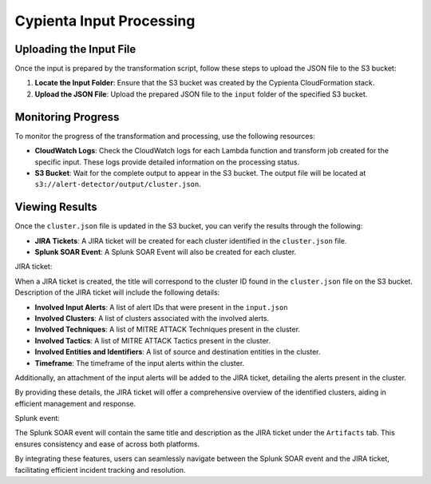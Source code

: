 Cypienta Input Processing
-------------------------

Uploading the Input File
~~~~~~~~~~~~~~~~~~~~~~~~

Once the input is prepared by the transformation script, follow these steps to upload the JSON file to the S3 bucket:

1. **Locate the Input Folder**: Ensure that the S3 bucket was created by the Cypienta CloudFormation stack.
2. **Upload the JSON File**: Upload the prepared JSON file to the ``input`` folder of the specified S3 bucket.

Monitoring Progress
~~~~~~~~~~~~~~~~~~~

To monitor the progress of the transformation and processing, use the following resources:

-  **CloudWatch Logs**: Check the CloudWatch logs for each Lambda function and transform job created for the specific input. These logs provide detailed information on the processing status.
-  **S3 Bucket**: Wait for the complete output to appear in the S3 bucket. The output file will be located at ``s3://alert-detector/output/cluster.json``.

Viewing Results
~~~~~~~~~~~~~~~

Once the ``cluster.json`` file is updated in the S3 bucket, you can verify the results through the following:

-  **JIRA Tickets**: A JIRA ticket will be created for each cluster identified in the ``cluster.json`` file.
-  **Splunk SOAR Event**: A Splunk SOAR Event will also be created for each cluster.

JIRA ticket:

.. image:: splunk_resources/jira.png
    :alt: Created JIRA issue
    :align: center

When a JIRA ticket is created, the title will correspond to the cluster ID found in the ``cluster.json`` file on the S3 bucket.  Description of the JIRA ticket will include the following details:

-  **Involved Input Alerts**: A list of alert IDs that were present in the ``input.json``
-  **Involved Clusters**: A list of clusters associated with the involved alerts.
-  **Involved Techniques**: A list of MITRE ATTACK Techniques present in the cluster.
-  **Involved Tactics**: A list of MITRE ATTACK Tactics present in the cluster.
-  **Involved Entities and Identifiers**: A list of source and destination entities in the cluster.
-  **Timeframe**: The timeframe of the input alerts within the cluster.

Additionally, an attachment of the input alerts will be added to the JIRA ticket, detailing the alerts present in the cluster.

By providing these details, the JIRA ticket will offer a comprehensive overview of the identified clusters, aiding in efficient management and response.

Splunk event:

.. image:: splunk_resources/splunk.png
    :alt: Created Splunk event
    :align: center

The Splunk SOAR event will contain the same title and description as the JIRA ticket under the ``Artifacts`` tab. This ensures consistency and ease of across both platforms. 

By integrating these features, users can seamlessly navigate between the Splunk SOAR event and the JIRA ticket, facilitating efficient incident tracking and resolution.
